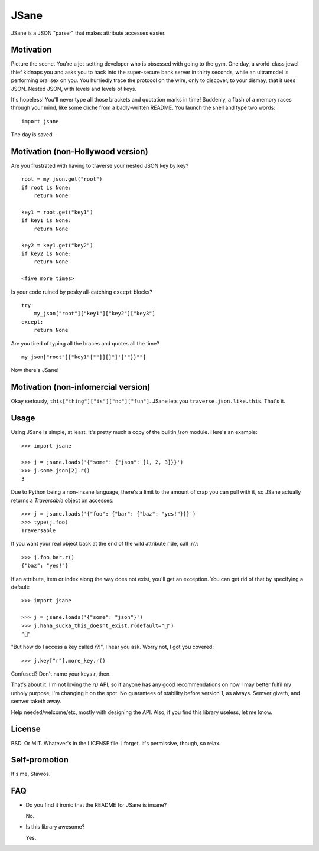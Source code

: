 JSane
=====

JSane is a JSON "parser" that makes attribute accesses easier.


Motivation
----------

Picture the scene. You're a jet-setting developer who is obsessed with going to
the gym. One day, a world-class jewel thief kidnaps you and asks you to hack
into the super-secure bank server in thirty seconds, while an ultramodel is
performing oral sex on you. You hurriedly trace the protocol on the wire, only
to discover, to your dismay, that it uses JSON. Nested JSON, with levels and
levels of keys.

It's hopeless! You'll never type all those brackets and quotation marks in time!
Suddenly, a flash of a memory races through your mind, like some cliche from
a badly-written README. You launch the shell and type two words::

    import jsane

The day is saved.


Motivation (non-Hollywood version)
----------------------------------

Are you frustrated with having to traverse your nested JSON key by key?

::

    root = my_json.get("root")
    if root is None:
        return None

    key1 = root.get("key1")
    if key1 is None:
        return None

    key2 = key1.get("key2")
    if key2 is None:
        return None

    <five more times>

Is your code ruined by pesky all-catching ``except`` blocks?

::

    try:
        my_json["root"]["key1"]["key2"]["key3"]
    except:
        return None

Are you tired of typing all the braces and quotes all the time?

::

    my_json["root"]["key1"[""]][]"]']'"}}""]

Now there's JSane!


Motivation (non-infomercial version)
------------------------------------

Okay seriously, ``this["thing"]["is"]["no"]["fun"]``. JSane lets you
``traverse.json.like.this``. That's it.


Usage
-----

Using JSane is simple, at least. It's pretty much a copy of the builtin `json`
module. Here's an example::

    >>> import jsane

    >>> j = jsane.loads('{"some": {"json": [1, 2, 3]}}')
    >>> j.some.json[2].r()
    3

Due to Python being a non-insane language, there's a limit to the amount of
crap you can pull with it, so JSane actually returns a `Traversable`  object on
accesses::

    >>> j = jsane.loads('{"foo": {"bar": {"baz": "yes!"}}}')
    >>> type(j.foo)
    Traversable

If you want your real object back at the end of the wild attribute ride, call
`.r()`::

    >>> j.foo.bar.r()
    {"baz": "yes!"}

If an attribute, item or index along the way does not exist, you'll get an
exception. You can get rid of that by specifying a default::

    >>> import jsane

    >>> j = jsane.loads('{"some": "json"}')
    >>> j.haha_sucka_this_doesnt_exist.r(default="💩")
    "💩"

"But how do I access a key called `r`?!", I hear you ask. Worry not, I got you
covered::

    >>> j.key["r"].more_key.r()

Confused? Don't name your keys `r`, then.

That's about it. I'm not loving the `r()` API, so if anyone has any good
recommendations on how I may better fulfil my unholy purpose, I'm changing it on
the spot. No guarantees of stability before version 1, as always. Semver giveth,
and semver taketh away.

Help needed/welcome/etc, mostly with designing the API. Also, if you find this
library useless, let me know.


License
-------

BSD. Or MIT. Whatever's in the LICENSE file. I forget. It's permissive, though,
so relax.


Self-promotion
--------------

It's me, Stavros.


FAQ
---

* Do you find it ironic that the README for JSane is insane?

  No.

* Is this library awesome?

  Yes.
